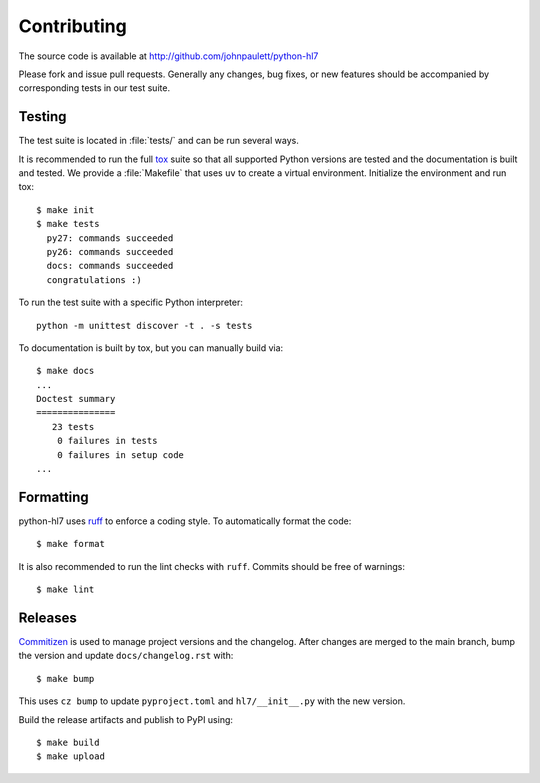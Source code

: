 Contributing
============

The source code is available at http://github.com/johnpaulett/python-hl7

Please fork and issue pull requests.  Generally any changes, bug fixes, or
new features should be accompanied by corresponding tests in our test
suite.


Testing
--------

The test suite is located in :file:`tests/` and can be run several ways.

It is recommended to run the full `tox <http://tox.testrun.org/>`_ suite so
that all supported Python versions are tested and the documentation is built
and tested.  We provide a :file:`Makefile` that uses ``uv`` to create a
virtual environment.  Initialize the environment and run tox::

    $ make init
    $ make tests
      py27: commands succeeded
      py26: commands succeeded
      docs: commands succeeded
      congratulations :)

To run the test suite with a specific Python interpreter::

    python -m unittest discover -t . -s tests

To documentation is built by tox, but you can manually build via::

   $ make docs
   ...
   Doctest summary
   ===============
      23 tests
       0 failures in tests
       0 failures in setup code
   ...


Formatting
----------

python-hl7 uses `ruff <https://docs.astral.sh/ruff/>`_ to enforce a coding
style.  To automatically format the code::

    $ make format

It is also recommended to run the lint checks with ``ruff``.
Commits should be free of warnings::

    $ make lint

Releases
--------

`Commitizen <https://commitizen-tools.github.io/commitizen/>`_ is used to
manage project versions and the changelog.  After changes are merged to the
main branch, bump the version and update ``docs/changelog.rst`` with::

    $ make bump

This uses ``cz bump`` to update ``pyproject.toml`` and ``hl7/__init__.py`` with the new version.

Build the release artifacts and publish to PyPI using::

    $ make build
    $ make upload

